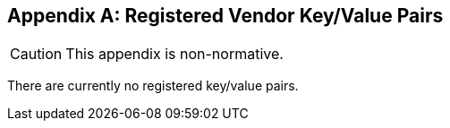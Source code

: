 [appendix#vendorMetadata]
== Registered Vendor Key/Value Pairs

CAUTION: This appendix is non-normative.

There are currently no registered key/value pairs.
// The following key/value pairs have been registered. Readers and
// writers may, but are not required, to support these keys.

////
// Use this template when adding key/value pairs
=== Acme Corporation

==== ACMEfoo
<something>  may be indicated by including a value with the key

-   `ACMEfoo`

The value is <explanation of value>, for example:

[no-bullet]
-   `example value`
////

